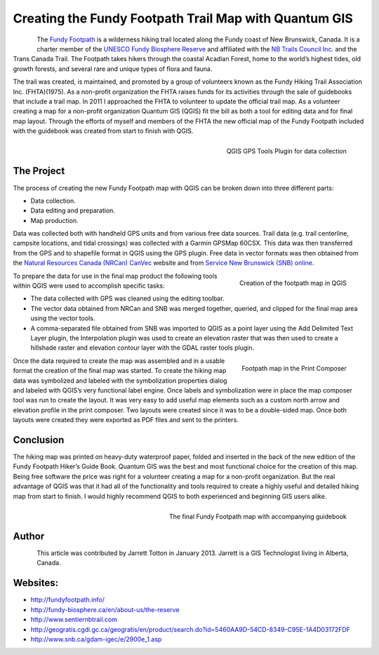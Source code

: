 
======================================================
Creating the Fundy Footpath Trail Map with Quantum GIS
======================================================

.. figure:: ./images/canada_brunswick1.jpg
   :alt: 
   :scale: 60%
   :align: left

The `Fundy Footpath <http://fundyfootpath.info/>`_  is a wilderness hiking trail located along the Fundy coast of New Brunswick, Canada. It is a charter member of the `UNESCO Fundy Biosphere Reserve <http://fundy-biosphere.ca/en/about-us/the-reserve>`_ and affiliated with the `NB Trails Council Inc. <http://www.sentiernbtrail.com/>`_ and the Trans Canada Trail. The Footpath takes hikers through the coastal Acadian Forest, home to the world’s highest tides, old growth forests, and several rare and unique types of flora and fauna.

The trail was created, is maintained, and promoted by a group of volunteers known as the Fundy Hiking Trail Association Inc. (FHTA)(1975). As a non-profit organization the FHTA raises funds for its activities through the sale of guidebooks that include a trail map. In 2011 I approached the FHTA to volunteer to update the official trail map. As a volunteer creating a map for a non-profit organization Quantum GIS (QGIS) fit the bill as both a tool for editing data and for final map layout. Through the efforts of myself and members of the FHTA the new official map of the Fundy Footpath included with the guidebook was created from start to finish with QGIS.

.. figure:: ./images/canada_brunswick2.jpg
   :alt: QGIS GPS Tools Plugin for data collection
   :scale: 60%
   :align: right

   QGIS GPS Tools Plugin for data collection

The Project
===========

The process of creating the new Fundy Footpath map with QGIS can be broken down into three different parts:

* Data collection.
* Data editing and preparation.
* Map production.

Data was collected both with handheld GPS units and from various free data sources. Trail data (e.g. trail centerline, campsite locations, and tidal crossings) was collected with a Garmin GPSMap 60CSX. This data was then transferred from the GPS and to shapefile format in QGIS using the GPS plugin. Free data in vector formats was then obtained from the `Natural Resources Canada (NRCan) CanVec <http://geogratis.cgdi.gc.ca/geogratis/en/product/search.do?id=5460AA9D-54CD-8349-C95E-1A4D03172FDF>`_ website and from `Service New Brunswick (SNB) online <http://www.snb.ca/gdam-igec/e/2900e_1.asp>`_.


.. figure:: ./images/canada_brunswick3.jpg
   :alt: Creation of the footpath map in QGIS
   :scale: 60%
   :align: right

   Creation of the footpath map in QGIS

To prepare the data for use in the final map product the following tools within QGIS were used to accomplish specific tasks:

* The data collected with GPS was cleaned using the editing toolbar.
* The vector data obtained from NRCan and SNB was merged together, queried, and clipped for the final map area using the vector tools.
* A comma-separated file obtained from SNB was imported to QGIS as a point layer using the Add Delimited Text Layer plugin, the Interpolation plugin was used to create an elevation raster that was then used to create a hillshade raster and elevation contour layer with the GDAL raster tools plugin.

.. figure:: ./images/canada_brunswick4.jpg
   :alt: Footpath map in the Print Composer
   :scale: 60%
   :align: right

   Footpath map in the Print Composer

Once the data required to create the map was assembled and in a usable format the creation of the final map was started. To create the hiking map data was symbolized and labeled with the symbolization properties dialog and labeled with QGIS’s very functional label engine. Once labels and symbolization were in place the map composer tool was run to create the layout. It was very easy to add useful map elements such as a custom north arrow and elevation profile in the print composer. Two layouts were created since it was to be a double-sided map. Once both layouts were created they were exported as PDF files and sent to the printers.

Conclusion
==========

The hiking map was printed on heavy-duty waterproof paper, folded and inserted in the back of the new edition of the Fundy Footpath Hiker’s Guide Book. Quantum GIS was the best and most functional choice for the creation of this map. Being free software the price was right for a volunteer creating a map for a non-profit organization. But the real advantage of QGIS was that it had all of the functionality and tools required to create a highly useful and detailed hiking map from start to finish. I would highly recommend QGIS to both experienced and beginning GIS users alike.

.. figure:: ./images/canada_brunswick5.jpg
   :alt: The final Fundy Footpath map with accompanying guidebook
   :scale: 60%
   :align: right

   The final Fundy Footpath map with accompanying guidebook

Author
======

.. figure:: ./images/canada_brunswickaut.jpg
   :alt: The final Fundy Footpath map with accompanying guidebook
   :height: 200
   :align: left

This article was contributed by Jarrett Totton in January 2013. Jarrett is a GIS Technologist living in Alberta, Canada.

Websites:
=========

* http://fundyfootpath.info/
* http://fundy-biosphere.ca/en/about-us/the-reserve
* http://www.sentiernbtrail.com
* http://geogratis.cgdi.gc.ca/geogratis/en/product/search.do?id=5460AA9D-54CD-8349-C95E-1A4D03172FDF
* http://www.snb.ca/gdam-igec/e/2900e_1.asp
